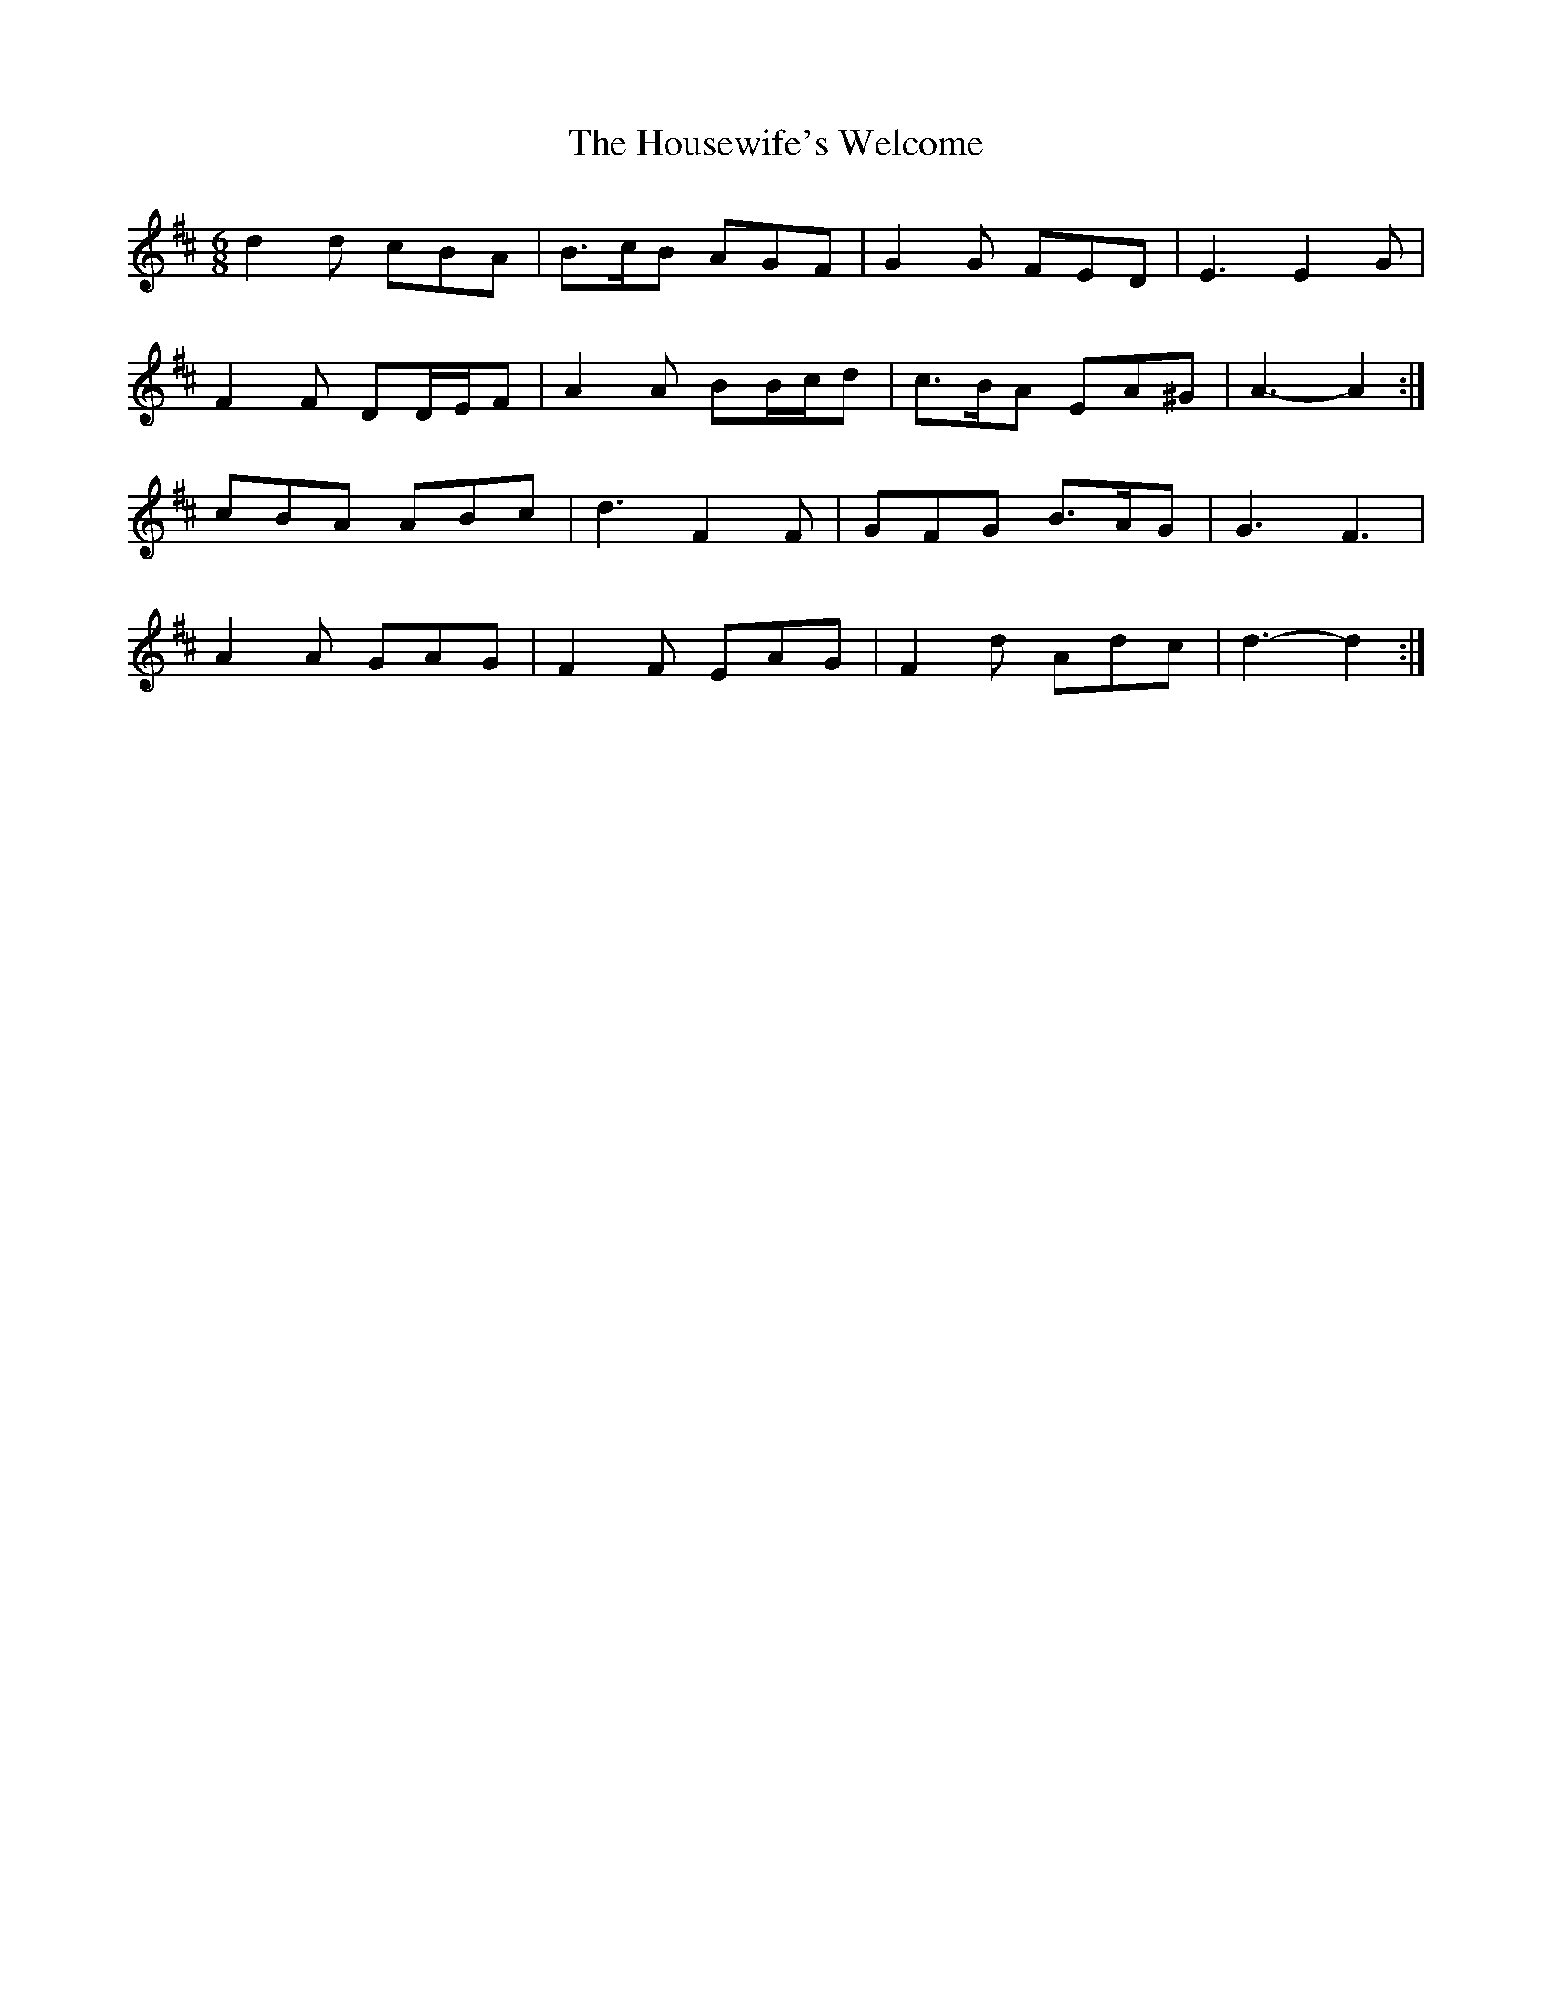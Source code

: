 X: 17935
T: Housewife's Welcome, The
R: jig
M: 6/8
K: Dmajor
d2 d cBA|B>cB AGF|G2 G FED|E3 E2 G|
F2 F DD/E/F|A2 A BB/c/d|c>BA EA^G|A3- A2:|
cBA ABc|d3 F2 F|GFG B>AG|G3 F3|
A2 A GAG|F2 F EAG|F2 d Adc|d3- d2:|


